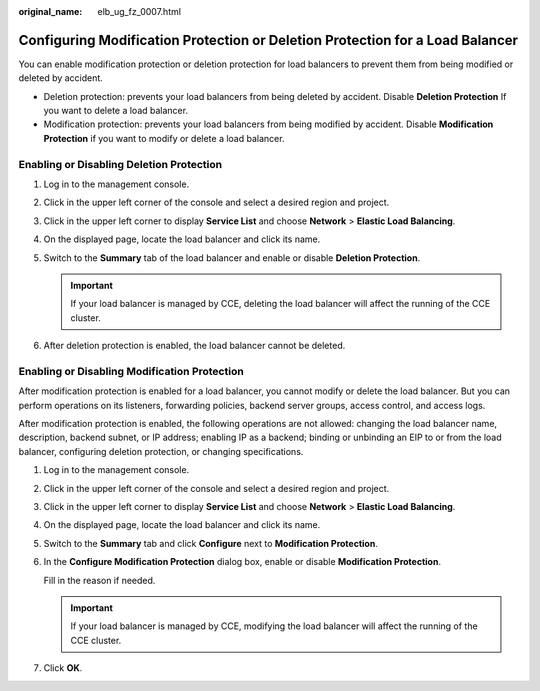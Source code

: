 :original_name: elb_ug_fz_0007.html

.. _elb_ug_fz_0007:

Configuring Modification Protection or Deletion Protection for a Load Balancer
==============================================================================

You can enable modification protection or deletion protection for load balancers to prevent them from being modified or deleted by accident.

-  Deletion protection: prevents your load balancers from being deleted by accident. Disable **Deletion Protection** If you want to delete a load balancer.
-  Modification protection: prevents your load balancers from being modified by accident. Disable **Modification Protection** if you want to modify or delete a load balancer.

.. _elb_ug_fz_0007__en-us_topic_0000001910425601_section2036320242512:

Enabling or Disabling Deletion Protection
-----------------------------------------

#. Log in to the management console.
#. Click |image1| in the upper left corner of the console and select a desired region and project.
#. Click |image2| in the upper left corner to display **Service List** and choose **Network** > **Elastic Load Balancing**.
#. On the displayed page, locate the load balancer and click its name.
#. Switch to the **Summary** tab of the load balancer and enable or disable **Deletion Protection**.

   .. important::

      If your load balancer is managed by CCE, deleting the load balancer will affect the running of the CCE cluster.

#. After deletion protection is enabled, the load balancer cannot be deleted.

.. _elb_ug_fz_0007__en-us_topic_0000001910425601_section395152674212:

Enabling or Disabling Modification Protection
---------------------------------------------

After modification protection is enabled for a load balancer, you cannot modify or delete the load balancer. But you can perform operations on its listeners, forwarding policies, backend server groups, access control, and access logs.

After modification protection is enabled, the following operations are not allowed: changing the load balancer name, description, backend subnet, or IP address; enabling IP as a backend; binding or unbinding an EIP to or from the load balancer, configuring deletion protection, or changing specifications.

#. Log in to the management console.

#. Click |image3| in the upper left corner of the console and select a desired region and project.

#. Click |image4| in the upper left corner to display **Service List** and choose **Network** > **Elastic Load Balancing**.

#. On the displayed page, locate the load balancer and click its name.

#. Switch to the **Summary** tab and click **Configure** next to **Modification Protection**.

#. In the **Configure Modification Protection** dialog box, enable or disable **Modification Protection**.

   Fill in the reason if needed.

   .. important::

      If your load balancer is managed by CCE, modifying the load balancer will affect the running of the CCE cluster.

#. Click **OK**.

.. |image1| image:: /_static/images/en-us_image_0000001961843941.png
.. |image2| image:: /_static/images/en-us_image_0000001934685298.png
.. |image3| image:: /_static/images/en-us_image_0000001961843941.png
.. |image4| image:: /_static/images/en-us_image_0000001934685298.png
